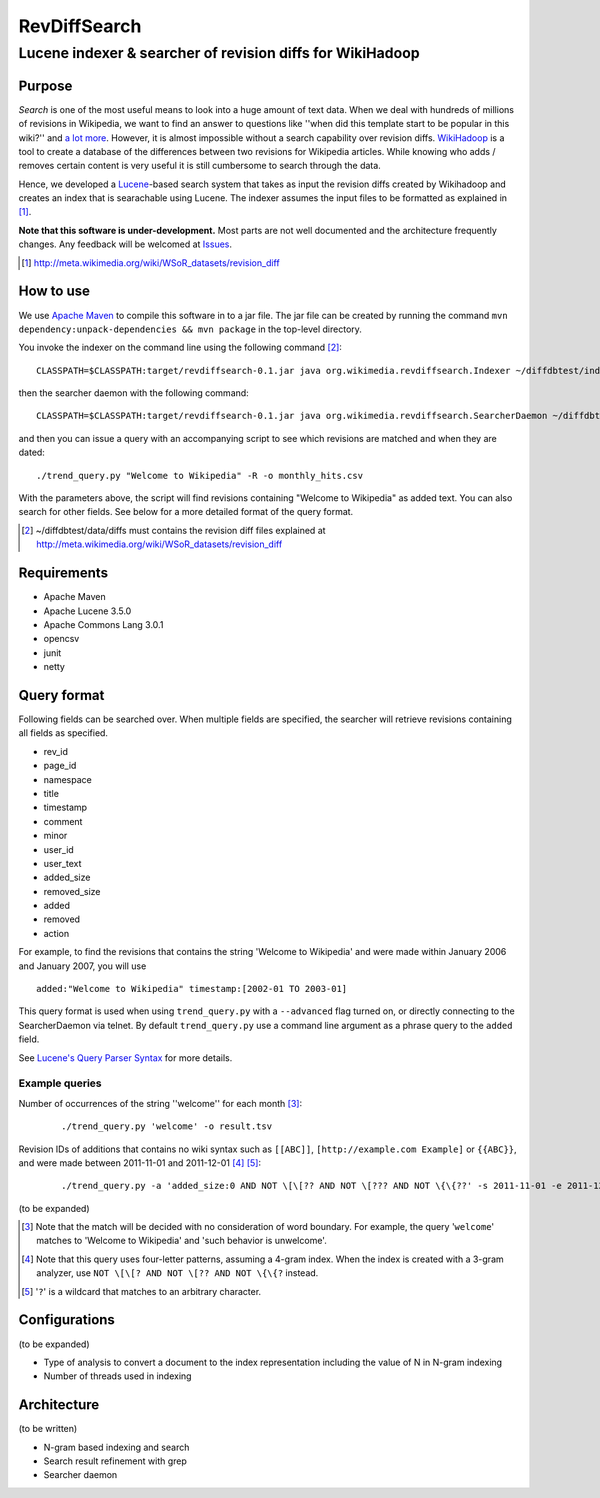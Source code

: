 ==========================
RevDiffSearch
==========================
-----------------------------------------------------------
Lucene indexer & searcher of revision diffs for WikiHadoop
-----------------------------------------------------------

Purpose
=====================

*Search* is one of the most useful means to look into a huge amount of text data.  When we deal with hundreds of millions of revisions in Wikipedia, we want to find an answer to questions like ''when did this template start to be popular in this wiki?'' and `a lot more`_.  However, it is almost impossible without a search capability over revision diffs.  `WikiHadoop`_ is a tool to create a database of the differences between two revisions for Wikipedia articles. While knowing who adds / removes certain content is very useful it is still cumbersome to search through the data.

Hence, we developed a `Lucene`_-based search system that takes as input the revision diffs created by Wikihadoop and creates an index that is searachable using Lucene.
The indexer assumes the input files to be formatted as explained in [#]_.

**Note that this software is under-development.**  Most parts are not well documented and the architecture frequently changes.  Any feedback will be welcomed at Issues_.

.. _WikiHadoop: https://github.com/whym/wikihadoop
.. _Lucene: http://lucene.apache.org
.. _Issues: https://github.com/whym/RevDiffSearch/issues
.. _a lot more: http://meta.wikimedia.org/wiki/Research:MDM_-_The_Magical_Difference_Machine
.. [#] http://meta.wikimedia.org/wiki/WSoR_datasets/revision_diff

How to use
=====================
We use `Apache Maven`_ to compile this software in to a jar file.  The jar file can be created by running the command ``mvn dependency:unpack-dependencies && mvn package`` in the top-level directory.

You invoke the indexer on the command line using the following command [#]_: ::

 CLASSPATH=$CLASSPATH:target/revdiffsearch-0.1.jar java org.wikimedia.revdiffsearch.Indexer ~/diffdbtest/index ~/diffdbtest/data/diffs

then the searcher daemon with the following command: ::

 CLASSPATH=$CLASSPATH:target/revdiffsearch-0.1.jar java org.wikimedia.revdiffsearch.SearcherDaemon ~/diffdbtest/index

and then you can issue a query with an accompanying script to see which revisions are matched and when they are dated: ::

 ./trend_query.py "Welcome to Wikipedia" -R -o monthly_hits.csv

With the parameters above, the script will find revisions containing "Welcome to Wikipedia" as added text.  You can also search for other fields.  See below for a more detailed format of the query format.

.. [#] ~/diffdbtest/data/diffs must contains the revision diff files explained at http://meta.wikimedia.org/wiki/WSoR_datasets/revision_diff

Requirements
=====================

* Apache Maven
* Apache Lucene 3.5.0
* Apache Commons Lang 3.0.1
* opencsv
* junit
* netty

Query format
=====================

Following fields can be searched over.  When multiple fields are
specified, the searcher will retrieve revisions containing all fields
as specified.

* rev_id
* page_id
* namespace
* title
* timestamp
* comment
* minor
* user_id
* user_text
* added_size
* removed_size
* added
* removed
* action

For example, to find the revisions that contains the string 'Welcome
to Wikipedia' and were made within January 2006 and January 2007, you
will use ::

 added:"Welcome to Wikipedia" timestamp:[2002-01 TO 2003-01]

This query format is used when using ``trend_query.py`` with a
``--advanced`` flag turned on, or directly connecting to the
SearcherDaemon via telnet.  By default ``trend_query.py`` use a command line
argument as a phrase query to the ``added`` field.

See `Lucene's Query Parser Syntax`_ for more details.

Example queries
---------------------------
Number of occurrences of the string ''welcome'' for each month [#]_:
  ::
  
  ./trend_query.py 'welcome' -o result.tsv
Revision IDs of additions that contains no wiki syntax such as ``[[ABC]]``, ``[http://example.com Example]`` or ``{{ABC}}``, and were made between 2011-11-01 and 2011-12-01 [#]_ [#]_:
  ::
  
  ./trend_query.py -a 'added_size:0 AND NOT \[\[?? AND NOT \[??? AND NOT \{\{??' -s 2011-11-01 -e 2011-12-01 -D -R > nowiki_201111.tsv

(to be expanded)

.. [#] Note that the match will be decided with no consideration of word boundary. For example, the query '``welcome``' matches to 'Welcome to Wikipedia' and 'such behavior is unwelcome'.
.. [#] Note that this query uses four-letter patterns, assuming a 4-gram index.  When the index is created with a 3-gram analyzer, use ``NOT \[\[? AND NOT \[?? AND NOT \{\{?`` instead.
.. [#] '``?``' is a wildcard that matches to an arbitrary character.

Configurations
=====================

(to be expanded)

* Type of analysis to convert a document to the index representation including the value of N in N-gram indexing
* Number of threads used in indexing

Architecture
=====================
(to be written)

* N-gram based indexing and search
* Search result refinement with grep
* Searcher daemon

.. _Apache Maven: http://maven.apache.org/
.. _Lucene's Query Parser Syntax: http://lucene.apache.org/java/3_5_0/queryparsersyntax.html

.. Local variables:
.. mode: rst
.. End:
